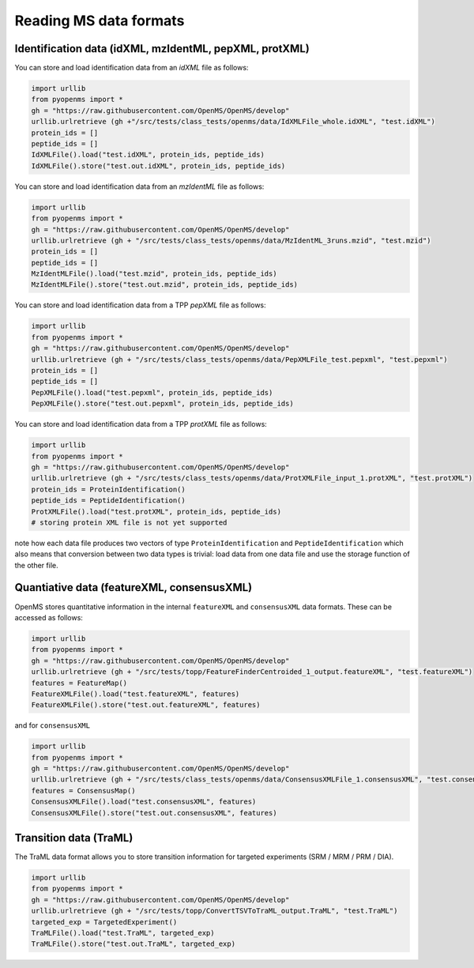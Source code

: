 Reading MS data formats
=======================

Identification data (idXML, mzIdentML, pepXML, protXML)
-------------------------------------------------------

You can store and load identification data from an `idXML` file as follows:

.. code-block:: python

    import urllib
    from pyopenms import *
    gh = "https://raw.githubusercontent.com/OpenMS/OpenMS/develop"
    urllib.urlretrieve (gh +"/src/tests/class_tests/openms/data/IdXMLFile_whole.idXML", "test.idXML")
    protein_ids = []
    peptide_ids = []
    IdXMLFile().load("test.idXML", protein_ids, peptide_ids)
    IdXMLFile().store("test.out.idXML", protein_ids, peptide_ids)

You can store and load identification data from an `mzIdentML` file as follows:

.. code-block:: python

    import urllib
    from pyopenms import *
    gh = "https://raw.githubusercontent.com/OpenMS/OpenMS/develop"
    urllib.urlretrieve (gh + "/src/tests/class_tests/openms/data/MzIdentML_3runs.mzid", "test.mzid")
    protein_ids = []
    peptide_ids = []
    MzIdentMLFile().load("test.mzid", protein_ids, peptide_ids)
    MzIdentMLFile().store("test.out.mzid", protein_ids, peptide_ids)
..  # alternatively: -- dont do this, doesnt work
    identifications = Identification()
    MzIdentMLFile().load("test.mzid", identifications)

You can store and load identification data from a TPP `pepXML` file as follows:
    
.. code-block:: python

    import urllib
    from pyopenms import *
    gh = "https://raw.githubusercontent.com/OpenMS/OpenMS/develop"
    urllib.urlretrieve (gh + "/src/tests/class_tests/openms/data/PepXMLFile_test.pepxml", "test.pepxml")
    protein_ids = []
    peptide_ids = []
    PepXMLFile().load("test.pepxml", protein_ids, peptide_ids)
    PepXMLFile().store("test.out.pepxml", protein_ids, peptide_ids)
    

You can store and load identification data from a TPP `protXML` file as follows:

.. code-block:: python

    import urllib
    from pyopenms import *
    gh = "https://raw.githubusercontent.com/OpenMS/OpenMS/develop"
    urllib.urlretrieve (gh + "/src/tests/class_tests/openms/data/ProtXMLFile_input_1.protXML", "test.protXML")
    protein_ids = ProteinIdentification()
    peptide_ids = PeptideIdentification()
    ProtXMLFile().load("test.protXML", protein_ids, peptide_ids)
    # storing protein XML file is not yet supported
..    ProtXMLFile().store("test.out.protXML", protein_ids, peptide_ids, "doc_id_42")


note how each data file produces two vectors of type ``ProteinIdentification``
and ``PeptideIdentification`` which also means that conversion between two data
types is trivial: load data from one data file and use the storage function of
the other file. 

Quantiative data (featureXML, consensusXML)
-------------------------------------------------------

OpenMS stores quantitative information in the internal ``featureXML`` and
``consensusXML`` data formats.  These can be accessed as follows:

.. code-block:: python

    import urllib
    from pyopenms import *
    gh = "https://raw.githubusercontent.com/OpenMS/OpenMS/develop"
    urllib.urlretrieve (gh + "/src/tests/topp/FeatureFinderCentroided_1_output.featureXML", "test.featureXML")
    features = FeatureMap()
    FeatureXMLFile().load("test.featureXML", features)
    FeatureXMLFile().store("test.out.featureXML", features)

and for ``consensusXML``

.. code-block:: python

    import urllib
    from pyopenms import *
    gh = "https://raw.githubusercontent.com/OpenMS/OpenMS/develop"
    urllib.urlretrieve (gh + "/src/tests/class_tests/openms/data/ConsensusXMLFile_1.consensusXML", "test.consensusXML")
    features = ConsensusMap()
    ConsensusXMLFile().load("test.consensusXML", features)
    ConsensusXMLFile().store("test.out.consensusXML", features)


Transition data (TraML)
-------------------------------------------------------

The TraML data format allows you to store transition information for targeted
experiments (SRM / MRM / PRM / DIA).

.. code-block:: python

    import urllib
    from pyopenms import *
    gh = "https://raw.githubusercontent.com/OpenMS/OpenMS/develop"
    urllib.urlretrieve (gh + "/src/tests/topp/ConvertTSVToTraML_output.TraML", "test.TraML")
    targeted_exp = TargetedExperiment()
    TraMLFile().load("test.TraML", targeted_exp)
    TraMLFile().store("test.out.TraML", targeted_exp)



